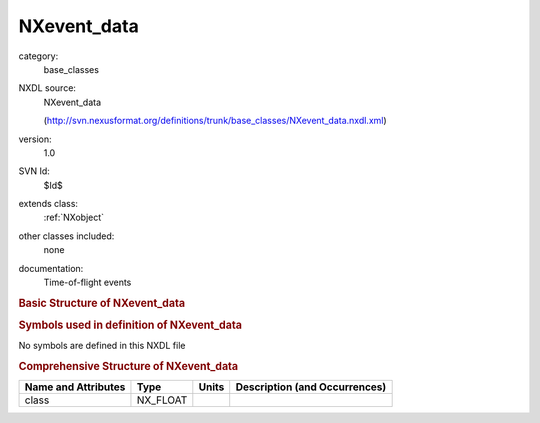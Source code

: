 ..  _NXevent_data:

############
NXevent_data
############

.. index::  ! . NXDL base_classes; NXevent_data

category:
    base_classes

NXDL source:
    NXevent_data
    
    (http://svn.nexusformat.org/definitions/trunk/base_classes/NXevent_data.nxdl.xml)

version:
    1.0

SVN Id:
    $Id$

extends class:
    :ref:`NXobject`

other classes included:
    none

documentation:
    Time-of-flight events
    


.. rubric:: Basic Structure of **NXevent_data**

.. code-block:: text
    :linenos:
    
    NXevent_data (base class, version 1.0)
      events_per_pulse:NX_INT[j]
      pixel_number:NX_INT[i]
      pulse_height:NX_FLOAT[i,k]
      pulse_time:NX_INT[j]
        @offset
      time_of_flight:NX_INT[i]
    

.. rubric:: Symbols used in definition of **NXevent_data**

No symbols are defined in this NXDL file





.. rubric:: Comprehensive Structure of **NXevent_data**

+---------------------+----------+-------+-------------------------------+
| Name and Attributes | Type     | Units | Description (and Occurrences) |
+=====================+==========+=======+===============================+
| class               | NX_FLOAT | ..    | ..                            |
+---------------------+----------+-------+-------------------------------+
